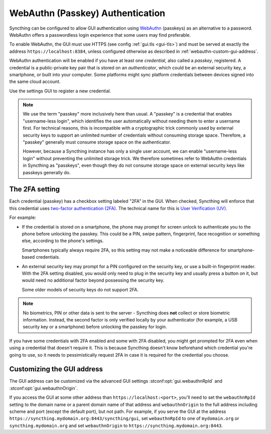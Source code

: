 WebAuthn (Passkey) Authentication
=================================

Syncthing can be configured to allow GUI authentication using `WebAuthn <https://webauthn.guide>`_ (passkeys)
as an alternative to a password.
WebAuthn offers a passwordless login experience that some users may find preferable.

To enable WebAuthn, the GUI must use HTTPS (see config :ref:`gui.tls <gui-tls>`)
and must be served at exactly the address ``https://localhost:8384``,
unless configured otherwise as described in :ref:`webauthn-custom-gui-address`.

WebAuthn authentication will be enabled if you have at least one `credential`, also called a `passkey`, registered.
A credential is a public-private key pair that is stored on an `authenticator`,
which could be an external security key, a smartphone, or built into your computer.
Some platforms might sync platform credentials between devices signed into the same cloud account.

Use the settings GUI to register a new credential.

.. note::
   We use the term "passkey" more inclusively here than usual.
   A "passkey" is a credential that enables "username-less login",
   which identifies the user automatically without needing them to enter a username first.
   For technical reasons, this is incompatible with a cryptographic trick commonly used by external security keys
   to support an unlimited number of credentials without consuming storage space.
   Therefore, a "passkey" generally must consume storage space on the authenticator.

   However, because a Syncthing instance has only a single user account,
   we can enable "username-less login" without preventing the unlimited storage trick.
   We therefore sometimes refer to WebAuthn credentials in Syncthing as "passkeys",
   even though they do not consume storage space on external security keys like passkeys generally do.


.. _webauthn-require2fa:

The 2FA setting
---------------

Each credential (passkey) has a checkbox setting labeled "2FA" in the GUI.
When checked, Syncthing will enforce that this credential uses
`two-factor authentication (2FA) <https://en.wikipedia.org/wiki/Multi-factor_authentication>`_.
The technical name for this is `User Verification (UV) <https://www.w3.org/TR/webauthn/#user-verification>`_.

For example:

- If the credential is stored on a smartphone,
  the phone may prompt for screen unlock to authenticate you to the phone before unlocking the passkey.
  This could be a PIN, swipe pattern, fingerprint, face recognition
  or something else, according to the phone's settings.

  Smartphones typically always require 2FA,
  so this setting may not make a noticeable difference for smartphone-based credentials.

- An external security key may prompt for a PIN configured on the security key,
  or use a built-in fingerprint reader.
  With the 2FA setting disabled, you would only need to plug in the security key
  and usually press a button on it,
  but would need no additional factor beyond possessing the security key.

  Some older models of security keys do not support 2FA.

.. note::

  No biometrics, PIN or other data is sent to the server -
  Syncthing does **not** collect or store biometric information.
  Instead, the second factor is only verified locally by your authenticator
  (for example, a USB security key or a smartphone) before unlocking the passkey for login.

If you have some credentials with 2FA enabled and some with 2FA disabled,
you might get prompted for 2FA even when using a credential that doesn't require it.
This is because Syncthing doesn't know beforehand which credential you're going to use,
so it needs to pessimistically request 2FA in case it is required for the credential you choose.


.. _webauthn-custom-gui-address:

Customizing the GUI address
---------------------------

The GUI address can be customized via the advanced GUI settings
:stconf:opt:`gui.webauthnRpId` and :stconf:opt:`gui.webauthnOrigin`.

If you access the GUI at some other address than ``https://localhost:<port>``,
you'll need to set the ``webauthnRpId`` setting to the domain name or a parent domain name of that address
and ``webauthnOrigin`` to the full address including scheme and port (except the default port), but not path.
For example, if you serve the GUI at the address ``https://syncthing.mydomain.org:8443/syncthing/gui``,
set ``webauthnRpId`` to one of ``mydomain.org`` or ``syncthing.mydomain.org``
and set ``webauthnOrigin`` to ``https://syncthing.mydomain.org:8443``.
